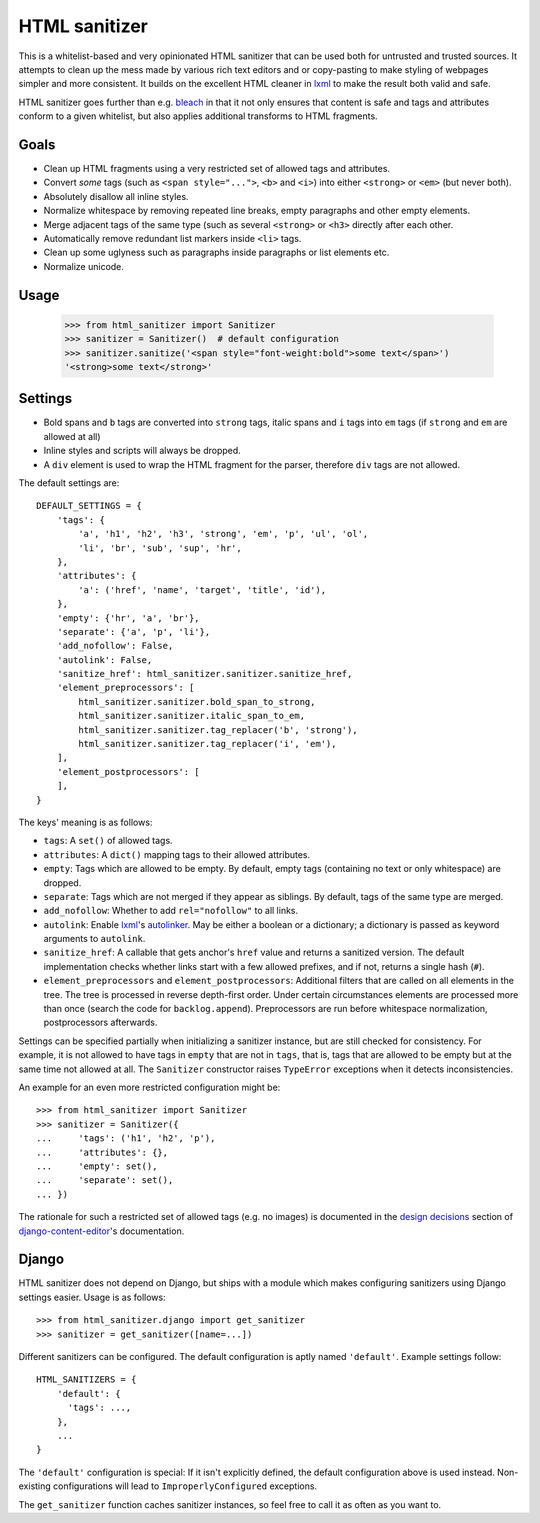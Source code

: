 ==============
HTML sanitizer
==============

.. image:: https://travis-ci.org/matthiask/html-sanitizer.svg?branch=master
    :target: https://travis-ci.org/matthiask/html-sanitizer

This is a whitelist-based and very opinionated HTML sanitizer that
can be used both for untrusted and trusted sources. It attempts to clean
up the mess made by various rich text editors and or copy-pasting to
make styling of webpages simpler and more consistent. It builds on the
excellent HTML cleaner in lxml_ to make the result both valid and safe.

HTML sanitizer goes further than e.g. bleach_ in that it not only
ensures that content is safe and tags and attributes conform to a given
whitelist, but also applies additional transforms to HTML fragments.

Goals
=====

- Clean up HTML fragments using a very restricted set of allowed tags
  and attributes.
- Convert *some* tags (such as ``<span style="...">``, ``<b>`` and
  ``<i>``) into either ``<strong>`` or ``<em>`` (but never both).
- Absolutely disallow all inline styles.
- Normalize whitespace by removing repeated line breaks, empty
  paragraphs and other empty elements.
- Merge adjacent tags of the same type (such as several ``<strong>`` or
  ``<h3>`` directly after each other.
- Automatically remove redundant list markers inside ``<li>`` tags.
- Clean up some uglyness such as paragraphs inside paragraphs or list
  elements etc.
- Normalize unicode.

Usage
=====

    >>> from html_sanitizer import Sanitizer
    >>> sanitizer = Sanitizer()  # default configuration
    >>> sanitizer.sanitize('<span style="font-weight:bold">some text</span>')
    '<strong>some text</strong>'

Settings
========

- Bold spans and ``b`` tags are converted into ``strong`` tags, italic
  spans and ``i`` tags into ``em`` tags (if ``strong`` and ``em`` are
  allowed at all)
- Inline styles and scripts will always be dropped.
- A ``div`` element is used to wrap the HTML fragment for the parser,
  therefore ``div`` tags are not allowed.

The default settings are::

    DEFAULT_SETTINGS = {
        'tags': {
            'a', 'h1', 'h2', 'h3', 'strong', 'em', 'p', 'ul', 'ol',
            'li', 'br', 'sub', 'sup', 'hr',
        },
        'attributes': {
            'a': ('href', 'name', 'target', 'title', 'id'),
        },
        'empty': {'hr', 'a', 'br'},
        'separate': {'a', 'p', 'li'},
        'add_nofollow': False,
        'autolink': False,
        'sanitize_href': html_sanitizer.sanitizer.sanitize_href,
        'element_preprocessors': [
            html_sanitizer.sanitizer.bold_span_to_strong,
            html_sanitizer.sanitizer.italic_span_to_em,
            html_sanitizer.sanitizer.tag_replacer('b', 'strong'),
            html_sanitizer.sanitizer.tag_replacer('i', 'em'),
        ],
        'element_postprocessors': [
        ],
    }

The keys' meaning is as follows:

- ``tags``: A ``set()`` of allowed tags.
- ``attributes``: A ``dict()`` mapping tags to their allowed attributes.
- ``empty``: Tags which are allowed to be empty. By default, empty tags
  (containing no text or only whitespace) are dropped.
- ``separate``: Tags which are not merged if they appear as siblings. By
  default, tags of the same type are merged.
- ``add_nofollow``: Whether to add ``rel="nofollow"`` to all links.
- ``autolink``: Enable lxml_'s autolinker_. May be either a boolean or a
  dictionary; a dictionary is passed as keyword arguments to
  ``autolink``.
- ``sanitize_href``: A callable that gets anchor's ``href`` value and
  returns a sanitized version. The default implementation checks whether
  links start with a few allowed prefixes, and if not, returns a single
  hash (``#``).
- ``element_preprocessors`` and ``element_postprocessors``: Additional
  filters that are called on all elements in the tree. The tree is
  processed in reverse depth-first order. Under certain circumstances
  elements are processed more than once (search the code for
  ``backlog.append``). Preprocessors are run before whitespace
  normalization, postprocessors afterwards.

Settings can be specified partially when initializing a sanitizer
instance, but are still checked for consistency. For example, it is not
allowed to have tags in ``empty`` that are not in ``tags``, that is,
tags that are allowed to be empty but at the same time not allowed at
all. The ``Sanitizer`` constructor raises ``TypeError`` exceptions when
it detects inconsistencies.

An example for an even more restricted configuration might be::

    >>> from html_sanitizer import Sanitizer
    >>> sanitizer = Sanitizer({
    ...     'tags': ('h1', 'h2', 'p'),
    ...     'attributes': {},
    ...     'empty': set(),
    ...     'separate': set(),
    ... })

The rationale for such a restricted set of allowed tags (e.g. no
images) is documented in the `design decisions`_ section of
django-content-editor_'s documentation.

Django
======

HTML sanitizer does not depend on Django, but ships with a module which
makes configuring sanitizers using Django settings easier. Usage is as
follows::

    >>> from html_sanitizer.django import get_sanitizer
    >>> sanitizer = get_sanitizer([name=...])

Different sanitizers can be configured. The default configuration is
aptly named ``'default'``. Example settings follow::

    HTML_SANITIZERS = {
        'default': {
          'tags': ...,
        },
        ...
    }

The ``'default'`` configuration is special: If it isn't explicitly
defined, the default configuration above is used instead. Non-existing
configurations will lead to ``ImproperlyConfigured`` exceptions.

The ``get_sanitizer`` function caches sanitizer instances, so feel free
to call it as often as you want to.


.. _bleach: https://bleach.readthedocs.io/
.. _Django: https://www.djangoproject.com/
.. _django-content-editor: http://django-content-editor.readthedocs.io/
.. _FeinCMS: https://pypi.python.org/pypi/FeinCMS
.. _feincms-cleanse: https://pypi.python.org/pypi/feincms-cleanse
.. _design decisions: http://django-content-editor.readthedocs.io/en/latest/#design-decisions
.. _lxml: http://lxml.de/
.. _autolinker: http://lxml.de/api/lxml.html.clean-module.html
